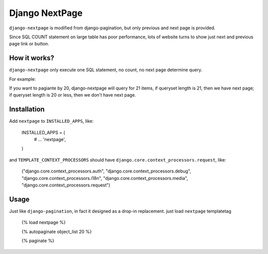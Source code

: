 ===============
Django NextPage
===============

``django-nextpage`` is modified from django-pagination, but only previous and next page is provided.

Since SQL COUNT statement on large table has poor performance, lots of website turns to show just next  and previous page link or button.


How it works?
=========================

``django-nextpage`` only execute one SQL statement, no count, no next page determine query.

For example:

If you want to pagiante by 20, django-nextpage will query for 21 items, if queryset length is 21, then we have next page; if queryset length is 20 or less, then we don't have next page. 


Installation
============

Add ``nextpage`` to ``INSTALLED_APPS``, like:

    .. code:: python

    INSTALLED_APPS = (
       # ...
       'nextpage',
    )


and ``TEMPLATE_CONTEXT_PROCESSORS`` should have ``django.core.context_processors.request``, like:

    .. code:: python

    ("django.core.context_processors.auth",
    "django.core.context_processors.debug",
    "django.core.context_processors.i18n",
    "django.core.context_processors.media",
    "django.core.context_processors.request")



Usage
=====

Just like ``django-pagination``, in fact it designed as a drop-in replacement. just load ``nextpage`` templatetag 

    {% load nextpage %}

    {% autopaginate object_list 20 %}

    {% paginate %}
